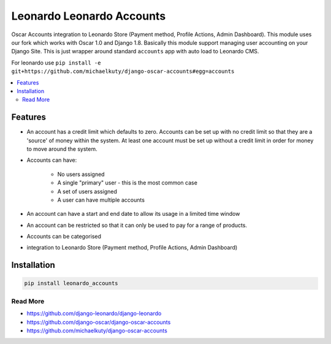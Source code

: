 
==========================
Leonardo Leonardo Accounts
==========================

Oscar Accounts integration to Leonardo Store (Payment method, Profile Actions, Admin Dashboard). This module uses our fork which works with Oscar 1.0 and Django 1.8. Basically this module support managing user accounting on your Django Site. This is just wrapper around standard ``accounts`` app with auto load to Leonardo CMS.

For leonardo use ``pip install -e git+https://github.com/michaelkuty/django-oscar-accounts#egg=accounts``

.. contents::
    :local:

Features
--------

* An account has a credit limit which defaults to zero. Accounts can be set up with no credit limit so that they are a 'source' of money within the system. At least one account must be set up without a credit limit in order for money to move around the system.

* Accounts can have:

	* No users assigned
	* A single "primary" user - this is the most common case
	* A set of users assigned
	* A user can have multiple accounts

* An account can have a start and end date to allow its usage in a limited time window

* An account can be restricted so that it can only be used to pay for a range of products.

* Accounts can be categorised

* integration to Leonardo Store (Payment method, Profile Actions, Admin Dashboard)

Installation
------------

.. code-block:: bash

    pip install leonardo_accounts

Read More
=========

* https://github.com/django-leonardo/django-leonardo
* https://github.com/django-oscar/django-oscar-accounts
* https://github.com/michaelkuty/django-oscar-accounts
